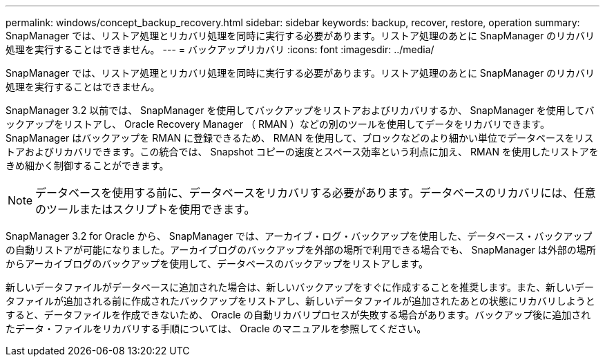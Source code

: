 ---
permalink: windows/concept_backup_recovery.html 
sidebar: sidebar 
keywords: backup, recover, restore, operation 
summary: SnapManager では、リストア処理とリカバリ処理を同時に実行する必要があります。リストア処理のあとに SnapManager のリカバリ処理を実行することはできません。 
---
= バックアップリカバリ
:icons: font
:imagesdir: ../media/


[role="lead"]
SnapManager では、リストア処理とリカバリ処理を同時に実行する必要があります。リストア処理のあとに SnapManager のリカバリ処理を実行することはできません。

SnapManager 3.2 以前では、 SnapManager を使用してバックアップをリストアおよびリカバリするか、 SnapManager を使用してバックアップをリストアし、 Oracle Recovery Manager （ RMAN ）などの別のツールを使用してデータをリカバリできます。SnapManager はバックアップを RMAN に登録できるため、 RMAN を使用して、ブロックなどのより細かい単位でデータベースをリストアおよびリカバリできます。この統合では、 Snapshot コピーの速度とスペース効率という利点に加え、 RMAN を使用したリストアをきめ細かく制御することができます。


NOTE: データベースを使用する前に、データベースをリカバリする必要があります。データベースのリカバリには、任意のツールまたはスクリプトを使用できます。

SnapManager 3.2 for Oracle から、 SnapManager では、アーカイブ・ログ・バックアップを使用した、データベース・バックアップの自動リストアが可能になりました。アーカイブログのバックアップを外部の場所で利用できる場合でも、 SnapManager は外部の場所からアーカイブログのバックアップを使用して、データベースのバックアップをリストアします。

新しいデータファイルがデータベースに追加された場合は、新しいバックアップをすぐに作成することを推奨します。また、新しいデータファイルが追加される前に作成されたバックアップをリストアし、新しいデータファイルが追加されたあとの状態にリカバリしようとすると、データファイルを作成できないため、 Oracle の自動リカバリプロセスが失敗する場合があります。バックアップ後に追加されたデータ・ファイルをリカバリする手順については、 Oracle のマニュアルを参照してください。
